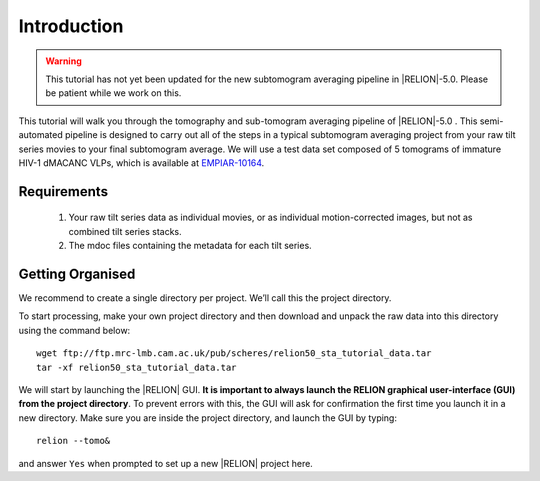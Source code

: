 Introduction
============

.. warning::
    This tutorial has not yet been updated for the new subtomogram averaging pipeline in |RELION|-5.0. Please be patient while we work on this.

This tutorial will walk you through the tomography and sub-tomogram averaging pipeline of |RELION|-5.0 . 
This semi-automated pipeline is designed to carry out all of the steps in a typical subtomogram averaging project from your raw tilt series movies to your final subtomogram average. 
We will use a test data set composed of 5 tomograms of immature HIV-1 dMACANC VLPs, which is available at `EMPIAR-10164 <https://www.ebi.ac.uk/empiar/EMPIAR-10164/>`_.

Requirements
------------

   1. Your raw tilt series data as individual movies, or as individual motion-corrected images, but not as combined tilt series stacks. 
   2. The mdoc files containing the metadata for each tilt series.

Getting Organised
-----------------
We recommend to create a single directory per project. We’ll call this the project directory. 

To start processing, make your own project directory and then download and unpack the raw data into this directory using the command below:

::

    wget ftp://ftp.mrc-lmb.cam.ac.uk/pub/scheres/relion50_sta_tutorial_data.tar
    tar -xf relion50_sta_tutorial_data.tar

We will start by launching the |RELION| GUI.
**It is important to always launch the RELION graphical user-interface (GUI) from the project directory**. 
To prevent errors with this, the GUI will ask for confirmation the first time you launch it in a new directory.
Make sure you are inside the project directory, and launch the GUI by typing:

::

    relion --tomo&

and answer ``Yes`` when prompted to set up a new |RELION| project here.
